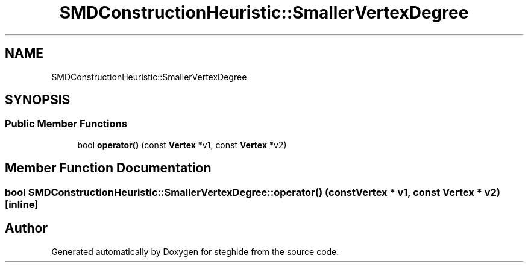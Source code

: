 .TH "SMDConstructionHeuristic::SmallerVertexDegree" 3 "Thu Aug 17 2017" "Version 0.5.1" "steghide" \" -*- nroff -*-
.ad l
.nh
.SH NAME
SMDConstructionHeuristic::SmallerVertexDegree
.SH SYNOPSIS
.br
.PP
.SS "Public Member Functions"

.in +1c
.ti -1c
.RI "bool \fBoperator()\fP (const \fBVertex\fP *v1, const \fBVertex\fP *v2)"
.br
.in -1c
.SH "Member Function Documentation"
.PP 
.SS "bool SMDConstructionHeuristic::SmallerVertexDegree::operator() (const \fBVertex\fP * v1, const \fBVertex\fP * v2)\fC [inline]\fP"


.SH "Author"
.PP 
Generated automatically by Doxygen for steghide from the source code\&.
